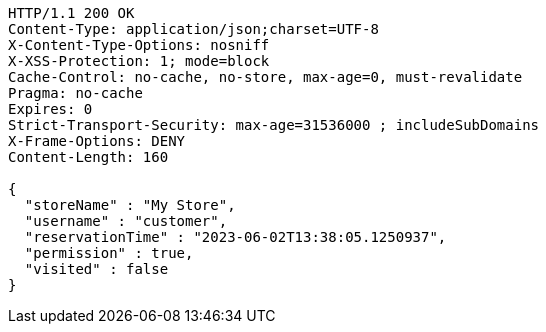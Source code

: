 [source,http,options="nowrap"]
----
HTTP/1.1 200 OK
Content-Type: application/json;charset=UTF-8
X-Content-Type-Options: nosniff
X-XSS-Protection: 1; mode=block
Cache-Control: no-cache, no-store, max-age=0, must-revalidate
Pragma: no-cache
Expires: 0
Strict-Transport-Security: max-age=31536000 ; includeSubDomains
X-Frame-Options: DENY
Content-Length: 160

{
  "storeName" : "My Store",
  "username" : "customer",
  "reservationTime" : "2023-06-02T13:38:05.1250937",
  "permission" : true,
  "visited" : false
}
----